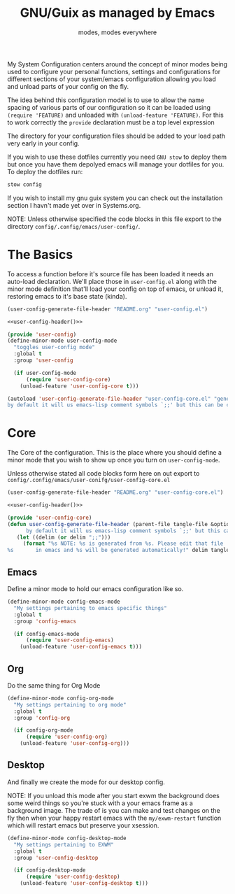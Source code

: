#+TITLE: GNU/Guix as managed by Emacs
#+SUBTITLE: modes, modes everywhere
#+PROPERTY: header-args :tangle config/.config/emacs/user-config/user-config-core.el

My System Configuration centers around the concept of minor modes being used to configure your personal functions, settings and configurations for different sections of your system/emacs configuration allowing you load and unload parts of your config on the fly.

The idea behind this configuration model is to use to allow the name spacing of various parts of our configuration so it can be loaded using =(require 'FEATURE)= and unloaded with =(unload-feature 'FEATURE)=. For this to work correctly the =provide= declaration must be a top level expression

The directory for your configuration files should be added to your load path very early in your config.

If you wish to use these dotfiles currently you need =GNU stow= to deploy them but once you have them depolyed emacs will manage your dotfiles for you. To deploy the dotfiles run:
#+begin_src sh :tangle no
  stow config
#+end_src

If you wish to install my gnu guix system you can check out the installation section I havn't made yet over in Systems.org.

NOTE: Unless otherwise specified the code blocks in this file export to  the directory =config/.config/emacs/user-config/=.
* The Basics
To access a function before it's source file has been loaded it needs an auto-load declaration. We'll place those in =user-config.el= along with the minor mode definition that'll load your config on top of emacs, or unload it, restoring emacs to it's base state (kinda).
:HEADER:
#+NAME: user-config-header
#+begin_src emacs-lisp :tangle no
  (user-config-generate-file-header "README.org" "user-config.el")
#+end_src
#+HEADER: :tangle config/.config/emacs/user-config/user-config.el :mkdirp t :noweb yes
#+begin_src emacs-lisp
  <<user-config-header()>>
#+end_src
:END:
#+HEADER: :tangle config/.config/emacs/user-config/user-config.el :mkdirp t
#+begin_src emacs-lisp
  (provide 'user-config)
  (define-minor-mode user-config-mode
    "toggles user-config mode"
    :global t
    :group 'user-config
  
    (if user-config-mode
        (require 'user-config-core)
      (unload-feature 'user-config-core t)))
  
  (autoload 'user-config-generate-file-header "user-config-core.el" "generates a heading to say which file a file is generated from.
  by default it will us emacs-lisp comment symbols `;;' but this can be changed by specifying a third parameter" nil)
        #+end_src

* Core
The Core of the configuration. This is the place where you should define a minor mode that you wish to show up once you turn on =user-config-mode=.

Unless otherwise stated all code blocks form here on out export to =config/.config/emacs/user-conifg/user-config-core.el=

:HEADER:
#+NAME: user-config-header
#+begin_src emacs-lisp :tangle no
  (user-config-generate-file-header "README.org" "user-config-core.el")
#+end_src
#+HEADER: :tangle config/.config/emacs/user-config/user-config-core.el :mkdirp t :noweb yes
#+begin_src emacs-lisp
  <<user-config-header()>>
#+end_src
:END:
#+begin_src emacs-lisp 
    (provide 'user-config-core)
    (defun user-config-generate-file-header (parent-file tangle-file &optional delim) "generates a heading to say which file a file is generated from.
		  by default it will us emacs-lisp comment symbols `;;' but this can be changed by specifying a third parameter"
	   (let ((delim (or delim ";;")))
	     (format "%s NOTE: %s is generated from %s. Please edit that file
    %s       in emacs and %s will be generated automatically!" delim tangle-file parent-file delim tangle-file)))
#+end_src

**  Emacs
#+NAME: user-config-emacs-header
Define a minor mode to hold our emacs configuration like so.
#+begin_src emacs-lisp 
  (define-minor-mode config-emacs-mode
    "My settings pertaining to emacs specific things"
    :global t
    :group 'config-emacs
  
    (if config-emacs-mode
        (require 'user-config-emacs)
      (unload-feature 'user-config-emacs t)))
  #+end_src

** Org
Do the same thing for Org Mode
#+begin_src emacs-lisp
  (define-minor-mode config-org-mode
    "My settings pertaining to org mode"
    :global t
    :group 'config-org
  
    (if config-org-mode
        (require 'user-config-org)
      (unload-feature 'user-config-org)))
#+end_src

** Desktop 
And finally we create the mode for our desktop config.

NOTE: If you unload this mode after you start exwm the background does some weird things so you're stuck with a your emacs frame as a background image. The trade of is you can make and test changes on the fly then when your happy restart emacs with the =my/exwm-restart= function which will restart emacs but preserve your xsession.
#+begin_src emacs-lisp
  (define-minor-mode config-desktop-mode
    "My settings pertaining to EXWM"
    :global t
    :group 'user-config-desktop
  
    (if config-desktop-mode
        (require 'user-config-desktop)
      (unload-feature 'user-config-desktop t)))
#+end_src
